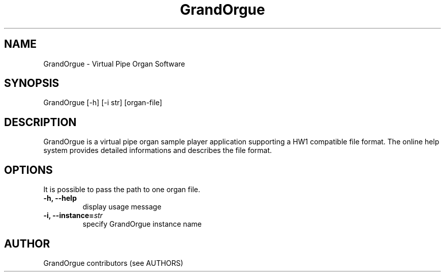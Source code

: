 .\" GrandOrgue - free pipe organ simulator
.\" 
.\" Copyright 2006 Milan Digital Audio LLC
.\" Copyright 2009-2013 GrandOrgue contributors (see AUTHORS)
.\" 
.\" This program is free software; you can redistribute it and/or
.\" modify it under the terms of the GNU General Public License as
.\" published by the Free Software Foundation; either version 2 of the
.\" License, or (at your option) any later version.
.\" 
.\" This program is distributed in the hope that it will be useful, but
.\" WITHOUT ANY WARRANTY; without even the implied warranty of
.\" MERCHANTABILITY or FITNESS FOR A PARTICULAR PURPOSE.  See the GNU
.\" General Public License for more details.
.\" 
.\" You should have received a copy of the GNU General Public License
.\" along with this program; if not, write to the Free Software
.\" Foundation, Inc., 51 Franklin Street, Fifth Floor, Boston, MA 02110-1301 USA.
.TH GrandOrgue 1 "07 Jun 2012" "1.0" "GrandOrgue man page"
.SH NAME
GrandOrgue - Virtual Pipe Organ Software
.SH SYNOPSIS
GrandOrgue [-h] [-i str] [organ-file]
.SH DESCRIPTION
GrandOrgue is a virtual pipe organ sample player application supporting
a HW1 compatible file format. The online help system provides detailed informations and
describes the file format.
.SH OPTIONS
It is possible to pass the path to one organ file.
.TP
\fB\-h, \-\-help\fR
display usage message
.TP
\fB\-i, \-\-instance=\fIstr\fR
specify GrandOrgue instance name
.SH AUTHOR
GrandOrgue contributors (see AUTHORS)
